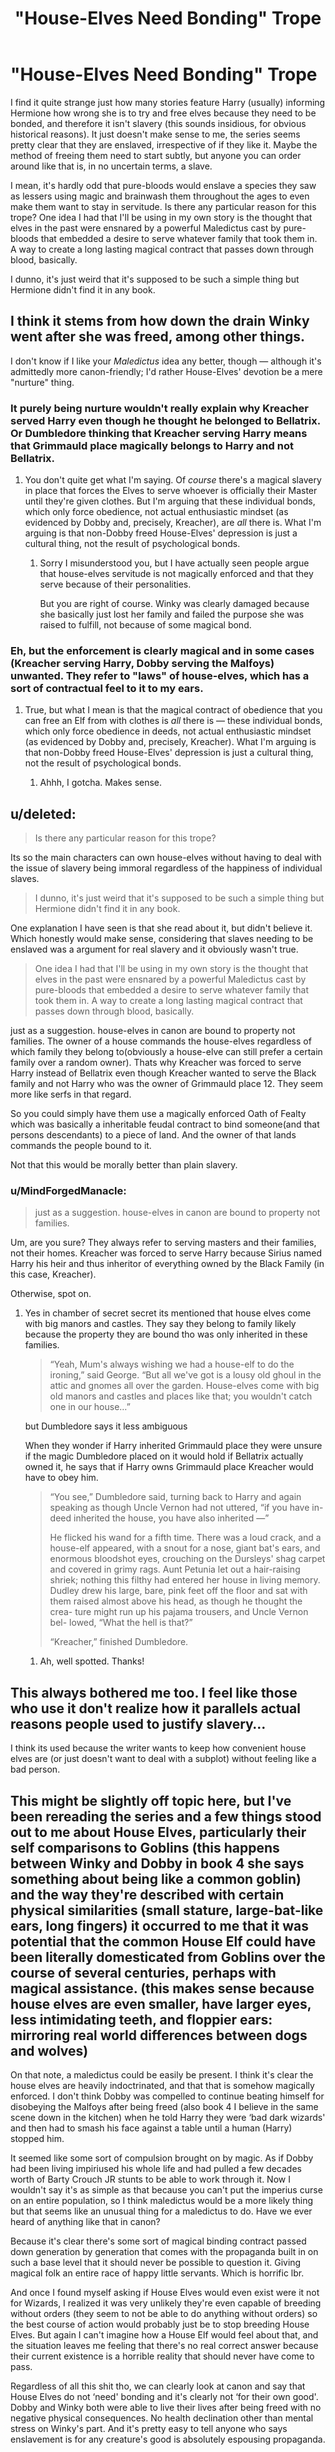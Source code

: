 #+TITLE: "House-Elves Need Bonding" Trope

* "House-Elves Need Bonding" Trope
:PROPERTIES:
:Author: MindForgedManacle
:Score: 17
:DateUnix: 1528145721.0
:DateShort: 2018-Jun-05
:FlairText: Discussion
:END:
I find it quite strange just how many stories feature Harry (usually) informing Hermione how wrong she is to try and free elves because they need to be bonded, and therefore it isn't slavery (this sounds insidious, for obvious historical reasons). It just doesn't make sense to me, the series seems pretty clear that they are enslaved, irrespective of if they like it. Maybe the method of freeing them need to start subtly, but anyone you can order around like that is, in no uncertain terms, a slave.

I mean, it's hardly odd that pure-bloods would enslave a species they saw as lessers using magic and brainwash them throughout the ages to even make them want to stay in servitude. Is there any particular reason for this trope? One idea I had that I'll be using in my own story is the thought that elves in the past were ensnared by a powerful Maledictus cast by pure-bloods that embedded a desire to serve whatever family that took them in. A way to create a long lasting magical contract that passes down through blood, basically.

I dunno, it's just weird that it's supposed to be such a simple thing but Hermione didn't find it in any book.


** I think it stems from how down the drain Winky went after she was freed, among other things.

I don't know if I like your /Maledictus/ idea any better, though --- although it's admittedly more canon-friendly; I'd rather House-Elves' devotion be a mere "nurture" thing.
:PROPERTIES:
:Author: Achille-Talon
:Score: 17
:DateUnix: 1528147582.0
:DateShort: 2018-Jun-05
:END:

*** It purely being nurture wouldn't really explain why Kreacher served Harry even though he thought he belonged to Bellatrix. Or Dumbledore thinking that Kreacher serving Harry means that Grimmauld place magically belongs to Harry and not Bellatrix.
:PROPERTIES:
:Score: 4
:DateUnix: 1528148359.0
:DateShort: 2018-Jun-05
:END:

**** You don't quite get what I'm saying. Of /course/ there's a magical slavery in place that forces the Elves to serve whoever is officially their Master until they're given clothes. But I'm arguing that these individual bonds, which only force obedience, not actual enthusiastic mindset (as evidenced by Dobby and, precisely, Kreacher), are /all/ there is. What I'm arguing is that non-Dobby freed House-Elves' depression is just a cultural thing, not the result of psychological bonds.
:PROPERTIES:
:Author: Achille-Talon
:Score: 14
:DateUnix: 1528149605.0
:DateShort: 2018-Jun-05
:END:

***** Sorry I misunderstood you, but I have actually seen people argue that house-elves servitude is not magically enforced and that they serve because of their personalities.

But you are right of course. Winky was clearly damaged because she basically just lost her family and failed the purpose she was raised to fulfill, not because of some magical bond.
:PROPERTIES:
:Score: 4
:DateUnix: 1528150186.0
:DateShort: 2018-Jun-05
:END:


*** Eh, but the enforcement is clearly magical and in some cases (Kreacher serving Harry, Dobby serving the Malfoys) unwanted. They refer to "laws" of house-elves, which has a sort of contractual feel to it to my ears.
:PROPERTIES:
:Author: MindForgedManacle
:Score: 2
:DateUnix: 1528148726.0
:DateShort: 2018-Jun-05
:END:

**** True, but what I mean is that the magical contract of obedience that you can free an Elf from with clothes is /all/ there is --- these individual bonds, which only force obedience in deeds, not actual enthusiastic mindset (as evidenced by Dobby and, precisely, Kreacher). What I'm arguing is that non-Dobby freed House-Elves' depression is just a cultural thing, not the result of psychological bonds.
:PROPERTIES:
:Author: Achille-Talon
:Score: 8
:DateUnix: 1528149616.0
:DateShort: 2018-Jun-05
:END:

***** Ahhh, I gotcha. Makes sense.
:PROPERTIES:
:Author: MindForgedManacle
:Score: 1
:DateUnix: 1528150230.0
:DateShort: 2018-Jun-05
:END:


** u/deleted:
#+begin_quote
  Is there any particular reason for this trope?
#+end_quote

Its so the main characters can own house-elves without having to deal with the issue of slavery being immoral regardless of the happiness of individual slaves.

#+begin_quote
  I dunno, it's just weird that it's supposed to be such a simple thing but Hermione didn't find it in any book.
#+end_quote

One explanation I have seen is that she read about it, but didn't believe it. Which honestly would make sense, considering that slaves needing to be enslaved was a argument for real slavery and it obviously wasn't true.

#+begin_quote
  One idea I had that I'll be using in my own story is the thought that elves in the past were ensnared by a powerful Maledictus cast by pure-bloods that embedded a desire to serve whatever family that took them in. A way to create a long lasting magical contract that passes down through blood, basically.
#+end_quote

just as a suggestion. house-elves in canon are bound to property not families. The owner of a house commands the house-elves regardless of which family they belong to(obviously a house-elve can still prefer a certain family over a random owner). Thats why Kreacher was forced to serve Harry instead of Bellatrix even though Kreacher wanted to serve the Black family and not Harry who was the owner of Grimmauld place 12. They seem more like serfs in that regard.

So you could simply have them use a magically enforced Oath of Fealty which was basically a inheritable feudal contract to bind someone(and that persons descendants) to a piece of land. And the owner of that lands commands the people bound to it.

Not that this would be morally better than plain slavery.
:PROPERTIES:
:Score: 25
:DateUnix: 1528147791.0
:DateShort: 2018-Jun-05
:END:

*** u/MindForgedManacle:
#+begin_quote
  just as a suggestion. house-elves in canon are bound to property not families.
#+end_quote

Um, are you sure? They always refer to serving masters and their families, not their homes. Kreacher was forced to serve Harry because Sirius named Harry his heir and thus inheritor of everything owned by the Black Family (in this case, Kreacher).

Otherwise, spot on.
:PROPERTIES:
:Author: MindForgedManacle
:Score: 5
:DateUnix: 1528148618.0
:DateShort: 2018-Jun-05
:END:

**** Yes in chamber of secret secret its mentioned that house elves come with big manors and castles. They say they belong to family likely because the property they are bound tho was only inherited in these families.

#+begin_quote
  “Yeah, Mum's always wishing we had a house-elf to do the ironing,” said George. “But all we've got is a lousy old ghoul in the attic and gnomes all over the garden. House-elves come with big old manors and castles and places like that; you wouldn't catch one in our house...”
#+end_quote

but Dumbledore says it less ambiguous

When they wonder if Harry inherited Grimmauld place they were unsure if the magic Dumbledore placed on it would hold if Bellatrix actually owned it, he says that if Harry owns Grimmauld place Kreacher would have to obey him.

#+begin_quote
  “You see,” Dumbledore said, turning back to Harry and again speaking as though Uncle Vernon had not uttered, “if you have in- deed inherited the house, you have also inherited ---”

  He flicked his wand for a fifth time. There was a loud crack, and a house-elf appeared, with a snout for a nose, giant bat's ears, and enormous bloodshot eyes, crouching on the Dursleys' shag carpet and covered in grimy rags. Aunt Petunia let out a hair-raising shriek; nothing this filthy had entered her house in living memory. Dudley drew his large, bare, pink feet off the floor and sat with them raised almost above his head, as though he thought the crea- ture might run up his pajama trousers, and Uncle Vernon bel- lowed, “What the hell is that?”

  “Kreacher,” finished Dumbledore.
#+end_quote
:PROPERTIES:
:Score: 13
:DateUnix: 1528149191.0
:DateShort: 2018-Jun-05
:END:

***** Ah, well spotted. Thanks!
:PROPERTIES:
:Author: MindForgedManacle
:Score: 1
:DateUnix: 1528162988.0
:DateShort: 2018-Jun-05
:END:


** This always bothered me too. I feel like those who use it don't realize how it parallels actual reasons people used to justify slavery...

I think its used because the writer wants to keep how convenient house elves are (or just doesn't want to deal with a subplot) without feeling like a bad person.
:PROPERTIES:
:Author: ashez2ashes
:Score: 6
:DateUnix: 1528225968.0
:DateShort: 2018-Jun-05
:END:


** This might be slightly off topic here, but I've been rereading the series and a few things stood out to me about House Elves, particularly their self comparisons to Goblins (this happens between Winky and Dobby in book 4 she says something about being like a common goblin) and the way they're described with certain physical similarities (small stature, large-bat-like ears, long fingers) it occurred to me that it was potential that the common House Elf could have been literally domesticated from Goblins over the course of several centuries, perhaps with magical assistance. (this makes sense because house elves are even smaller, have larger eyes, less intimidating teeth, and floppier ears: mirroring real world differences between dogs and wolves)

On that note, a maledictus could be easily be present. I think it's clear the house elves are heavily indoctrinated, and that that is somehow magically enforced. I don't think Dobby was compelled to continue beating himself for disobeying the Malfoys after being freed (also book 4 I believe in the same scene down in the kitchen) when he told Harry they were ‘bad dark wizards' and then had to smash his face against a table until a human (Harry) stopped him.

It seemed like some sort of compulsion brought on by magic. As if Dobby had been living impiriused his whole life and had pulled a few decades worth of Barty Crouch JR stunts to be able to work through it. Now I wouldn't say it's as simple as that because you can't put the imperius curse on an entire population, so I think maledictus would be a more likely thing but that seems like an unusual thing for a maledictus to do. Have we ever heard of anything like that in canon?

Because it's clear there's some sort of magical binding contract passed down generation by generation that comes with the propaganda built in on such a base level that it should never be possible to question it. Giving magical folk an entire race of happy little servants. Which is horrific lbr.

And once I found myself asking if House Elves would even exist were it not for Wizards, I realized it was very unlikely they're even capable of breeding without orders (they seem to not be able to do anything without orders) so the best course of action would probably just be to stop breeding House Elves. But again I can't imagine how a House Elf would feel about that, and the situation leaves me feeling that there's no real correct answer because their current existence is a horrible reality that should never have come to pass.

Regardless of all this shit tho, we can clearly look at canon and say that House Elves do not ‘need' bonding and it's clearly not ‘for their own good'. Dobby and Winky both were able to live their lives after being freed with no negative physical consequences. No health declination other than mental stress on Winky's part. And it's pretty easy to tell anyone who says enslavement is for any creature's good is absolutely espousing propaganda.

(I also don't feel the House Elf situations is truly comparable to real world slavery and that making comparisons between them can range from tone deaf to racist because of the liberal -/cough/racist/cough/- abstractions in the source text but that's a different conversation.)
:PROPERTIES:
:Score: 3
:DateUnix: 1528214309.0
:DateShort: 2018-Jun-05
:END:

*** 1) Your username is great. :)

2) I don't think the common goblin line implies that. Rather, we have to remember that house-elves come with huge, old, expensive properties. Goblins never do put up with such an arrangement, and would take it as an insult to their species to suggest it (they are bankers, fighters and spellcasters first an foremost). I'd even suggest that since elves come with such properties, there aren't very many elves. But goblins aren't bound to anything magically and so there are a lot more of them, so they're more common.
:PROPERTIES:
:Author: MindForgedManacle
:Score: 2
:DateUnix: 1528221076.0
:DateShort: 2018-Jun-05
:END:

**** I was saying more along the lines of forcibly subjugated and domesticated than along the line of goblins willingly doing anything (because they don't) but it's fair to say that while they don't go too far into the history of it in canon we do hear about quite a lot of goblin/wizard strife and it's safe to say there are a lot of reasons for it. Not that something like that would likely be taught at Hogwarts.

Further more with the way Goblins preside over objects and property themselves, I feel that only supports my theory.

TLDR: I am describing magical atrocity at a level that isn't really applicable to any real world scenario not willing relationships with Goblins formed out of mutual dependence for food/protection. This isn't a wolf to dog kind of domestication process.
:PROPERTIES:
:Score: 2
:DateUnix: 1528222190.0
:DateShort: 2018-Jun-05
:END:

***** I'm on board with your speciation hypothesis.

(...belatedly, obvs. I wish I'd caught this discussion when it was happening.)
:PROPERTIES:
:Author: pl_attitude
:Score: 2
:DateUnix: 1530652504.0
:DateShort: 2018-Jul-04
:END:


** Well, the reason house-elves are indentured unpaid domestic servants in canon is never really explained. The closest we get is Hermione's SPEW being poo-pooed by a handful of characters, so I guess a bunch of fanfic writers extrapolate from that to get 'enslaving elves is okay' whilst conveniently forgetting about how Dobby, Winky, and Kreacher are all physically/emotionally abused.

I guess giving Harry Dobby as a slave lets him break various canon magic rules (apparating in Hogwarts, doing whatchamacallit) without having a character who outshines him; Dobby's just a slave, after all, he doesn't need characterization beyond 'I want to serve Master Harry!'.

** 
   :PROPERTIES:
   :CUSTOM_ID: section
   :END:
There doesn't seem to be any close mythological matches to house-elves that could explain what their psychology is based on, either. The closest might be the brownie which work secretly and refuse clothes, but those are notably free and leave when offended, something that enslaved house-elves can't do.

** 
   :PROPERTIES:
   :CUSTOM_ID: section-1
   :END:
It did occur to me a few minutes ago that maybe elves/house-elves just have different ethics than humans do, considering themselves as belonging to a specific area of land/a building and being responsible for protecting everyone and everything within that place, but that doesn't explain why they would be slaves to humans and vulnerable to being abused, rather than benevolent household spirits.
:PROPERTIES:
:Author: Avaday_Daydream
:Score: 8
:DateUnix: 1528154178.0
:DateShort: 2018-Jun-05
:END:

*** u/ConsiderableHat:
#+begin_quote
  There doesn't seem to be any close mythological matches to house-elves that could explain what their psychology is based on, either. The closest might be the brownie which work secretly and refuse clothes, but those are notably free and leave when offended, something that enslaved house-elves can't do.
#+end_quote

That's what I kept thinking, too. It might just be that elves have to have a home - we see one tending a bar, and I suppose that means 'public house' is house enough - but they don't have to be slaves.

They've just taken to acting that way so they don't get given clothes, as whatever it is that lets them make a house their home is broken by that particular act, an act that causes distress to elves that are not abused and not ridden with the house-elf equivalent of Stockholm Syndrome (hence the difference between Dobby and Kreacher). It's not universal, either, as the bar-elf at the Blind Pig doesn't display any kind of obsequiousness.

What we /do/ see is that elves that are given clothes find themselves a new home as quick as they can, whether or not they're happy about being kicked out of their former homes - Dobby is, Winky isn't. In both cases we see, it's Hogwarts. Even Kreacher ends up there when Harry stops treating Grimmauld Place as his home.

I'm of the view that wizards are massively missing a trick with House Elves, holding the power to kick them out over the poor wee blighters to reduce them to slavery. Kreacher becomes a /lot/ more useful with a bit of decent treatment, after all, and he was the most brutalised elf we see.
:PROPERTIES:
:Author: ConsiderableHat
:Score: 3
:DateUnix: 1528199015.0
:DateShort: 2018-Jun-05
:END:


** This is possibly built upon the fact that things we know of them give us a picture of (at least, magically) superior beings. So there /has/ to be a way/reason they got this position and still continue being there. "This is the only way to survive" is most obvious one
:PROPERTIES:
:Author: Kaennal
:Score: 3
:DateUnix: 1528148642.0
:DateShort: 2018-Jun-05
:END:

*** What we know is that they weren't superiour beings, or the Battle of Hogwarts would have been over in a few seconds, with all the Death Eaters defeated, after the elves of Hogwarts were unleashed.
:PROPERTIES:
:Author: Starfox5
:Score: 4
:DateUnix: 1528148860.0
:DateShort: 2018-Jun-05
:END:

**** They didn't have wands, though. And those were /cooks/ at that, not trained fighters.
:PROPERTIES:
:Author: Achille-Talon
:Score: 1
:DateUnix: 1528151448.0
:DateShort: 2018-Jun-05
:END:


*** I don't think there's any indication that wizards are magically superior. I mean, Dobby had no trouble stopping Lucius, who objectively is a strong wizard.

Canonically, Griphook basically answers this for us. Wizards enforced their "superiority" by legally denying all other magical beings the use of wands, which make magic more potent and efficient. Based on events that occurred after the end of the series, we know they are basically equal when wands are taken into account. In a modern goblin rebellion, some of them stole wands and immediately began using them just fine, transfiguring and charming stuff.
:PROPERTIES:
:Author: MindForgedManacle
:Score: 1
:DateUnix: 1528149927.0
:DateShort: 2018-Jun-05
:END:

**** And they could only enforce that if they had the strength to enforce that. Laws are only kept because they can be enforced. Wizards being at least historically better is the only explanation to the current situation. Dobby also basically blindsided Malfoy, I very much doubt he ever thought Dobby would attack him in any way.
:PROPERTIES:
:Author: herO_wraith
:Score: 2
:DateUnix: 1528151823.0
:DateShort: 2018-Jun-05
:END:

***** There is no indication of that. Wizards have numbers on their side, not superior magic. They could blend in with Muggles (before the SoS went into place), and muggles would be terrified of goblins so they could walk broad daylight without fear unlike goblins.

And yet Lucius made no attempt to get back at Dobby afterwards. If it was so easy, he would have done it. There is nothing in support of this idea that wizards have the best magic. They simply have the wands, Griphook and the goblin rebellion that took place after the end of the series basically makes this undeniable as far as I can tell. Elves, goblins (etc) can use wands, we know once the goblins stole some their magic was not stated to be any different than a wizard's. If anything they might be stronger since it is common for goblins and elves to be able to use magic without wands, whereas most wizards seem powerless without a wand.
:PROPERTIES:
:Author: MindForgedManacle
:Score: 0
:DateUnix: 1528155378.0
:DateShort: 2018-Jun-05
:END:

****** I think its safe to say that Voldemort and Dumbledore have both proven that numbers can mean little when it comes to magic. You're also ignoring the general incompetence of the population. Never forget that the Weasleys sold hats with shield charms on them since so many ministry employees couldn't cast the charm. The vast majority of wizards likely never encounter anything more dangerous than a doxy in their lives. Defence against the Dark arts doesn't give you an army, it gives you a bunch of people who can recognise dark magic and deal with household pests. NEWT level might go higher than that but I doubt NEWT defence is a popular option unless you plan on doing something about a Dark Lord. Its just not relevant to most jobs. With that in mind the numbers likely matter very little, not to mention the books never give an idea of how many goblins there actually are.

Wands were banned from magical creatures in 1631. There was a Goblin rebellion in 1612 involving Hogsmeade if I remember correctly. Goblins had rebelled even when they could use wands and even then they lost. Perhaps they're really not as good as you think they are. Griphook's bitter words speak of the possibilities not what they could actually do. Also bear in mind he was a bitter individual who hated wizards and both sides regularly accuse the other of being liars and cheats. With that setting you have to consider the possibility that he wasn't being entirely honest. He's never going to admit that his species can't compete.

Malfoy isn't going to murder Dobby in front of Harry in the middle of Hogwarts but if house-elves were so powerful and could beat wizards so easily then the Battle of Hogwarts would have been over in seconds after the house-elves joined the fight. Not to mention wizards would use house-elves for body-guards or assassinations. Malfoy lunges at Harry and Dobby blindsides him. It just says Malfoy had no choice but to leave. It doesn't say anything about Malfoy quaking in fear, likely he felt like he'd been made a fool and stormed off to sulk.
:PROPERTIES:
:Author: herO_wraith
:Score: 3
:DateUnix: 1528188698.0
:DateShort: 2018-Jun-05
:END:

******* u/MindForgedManacle:
#+begin_quote
  I think its safe to say that Voldemort and Dumbledore have both proven that numbers can mean little when it comes to magic.
#+end_quote

...Provided you are about the most powerful wizard in the world. Otherwise, numbers obviously matter, that's the reason Voldemort was on the verge of winning both wars. He controlled and blackmailed a bunch of Wizards (many within the MoM) and had an army of Dark creatures. Saying numbers.don't matter is just silly.

#+begin_quote
  Wands were banned from magical creatures in 1631. There was a Goblin rebellion in 1612 involving Hogsmeade if I remember correctly. Goblins had rebelled even when they could use wands and even then they lost.
#+end_quote

Wand ownership was not allowed before the MoM was founded. You're forgetting that there was a magical government in the UK prior, the wizard's council.

#+begin_quote
  Griphook's bitter words speak of the possibilities not what they could actually do.
#+end_quote

Except this has been confirmed. See the [[http://harrypotter.wikia.com/wiki/Chipping_Clodbury_riot][Chipping Clodbury riot]]:

#+begin_quote
  B.O.G. (Brotherhood of Goblins) supporters ran riot during a meeting with representatives from the Department for the Regulation and Control of Magical Creatures. The goblins used illegal wands for transfiguration of a postbox and litter bins and blew up some shrubs and a shed. They called for the release of goblin activist Hodrod the Horny-Handed. Arrests ensued. Goblin-wizard relations are reported to be at an all time low (DP3)
#+end_quote

Once they nabbed wands they apparently had no issues doing magic, nothing whatsoever indicates it to be inferior.

#+begin_quote
  Malfoy isn't going to murder Dobby in front of Harry in the middle of Hogwarts but if house-elves were so powerful and could beat wizards so easily then the Battle of Hogwarts would have been over in seconds after the house-elves joined the fight.
#+end_quote

Lucius was trying to kill Harry. If Dobby was inconsequential because of his magic, he would have killed him first, but we are told he had to leave despite getting out his wand:

#+begin_quote
  “Got a sock,” said Dobby in disbelief. “Master threw it, and Dobby caught it, and Dobby --- Dobby is free.” Lucius Malfoy stood frozen, staring at the elf. Then he lunged at Harry.

  “You've lost me my servant, boy!”

  But Dobby shouted, “You shall not harm Harry Potter!”

  There was a loud bang, and Mr. Malfoy was thrown backward. He crashed down the stairs, three at a time, landing in a crumpled heap on the landing below. He got up, his face livid, and pulled out his wand, but Dobby raised a long, threatening finger.

  “You shall go now,” he said fiercely, pointing down at Mr. Malfoy. “You shall not touch Harry Potter. You shall go now.”

  Lucius Malfoy had no choice. With a last, incensed stare at the pair of them, he swung his cloak around him and hurried out of sight.
#+end_quote

Harry would have been a non issue, but the text makes it clear even with his wand out he didn't think he could win (or at least not quickly enough to get away with killing Harry). And it was because of the elves that the Battle wasn't so easy. I didn't say elves could just trump wizards (they were vastly outnumbered), but there's absolutely nothing to suggest the magic of Wizards are above that of elves and goblins unless wand ownership is taken into account. That elves especially seem adept at wandless magic unlike wizards (every elf seems to be capable of it), they might be even stronger with wands (this is just supposition).
:PROPERTIES:
:Author: MindForgedManacle
:Score: 1
:DateUnix: 1528202935.0
:DateShort: 2018-Jun-05
:END:


** Authors attempt to rationalize certain aspects of the wizarding world.

As far as I can tell, this usually comes up as a way to write off the idea that the house-elves are functionally slaves, true or not, and or a way to get Hermione to stop banging on about the cause very quickly.

If a house elf requires master-servant bonding (never mentioned), then of course they would need to serve wizards/witches. If a house-elf does not require that, you arrive at the conclusion that the wealthy/elite of magical society are more-or-less able to force non-humans to do whatever they want, and be happy to do it. There are OTHER ways around this, but it rarely seems to come up.

TLDR: Bonding is a short cut to rationalize house elf servitude and not have to deal with the uncomfortable implications of its existence in the magical world.
:PROPERTIES:
:Author: XeshTrill
:Score: 3
:DateUnix: 1528315377.0
:DateShort: 2018-Jun-07
:END:


** Well, some people simply don't want to acknowledge that canon Wizarding Britain is a fucked up slaver society - and, worse, that only Hermione realises that and wants to do something about it. Can't have the mudblood actually be right and everyone else, especially the noble purebloods, be wrong, so they make up shit to explain why slavery is a-ok if it's elves and not humans - knowingly or unknowingly echoing all the drivel slavery apologists spewed in the 19h century.
:PROPERTIES:
:Author: Starfox5
:Score: 5
:DateUnix: 1528147803.0
:DateShort: 2018-Jun-05
:END:

*** Lots of people seek or sought escape in the magical world of Harry Potter. If you pop their bubbles, they will be very angry.

I think JKR has conflicting attitude towards the world she created. On one hand, she seems to relish its fantastic aspects, especially in the first two books. But beginning with PoA, she appears to take a fundamentally different approach, as she began depicting a magical government that was a SHITHOLE of bigotry, corruption, cruelty, incompetence, injustice, malice, and stupidity. The mainstream media of that world would make Daily Mail, Bild, or National Enquirer reputable in comparison. Only the Soviet Pravda could be possibly worse.
:PROPERTIES:
:Author: InquisitorCOC
:Score: 7
:DateUnix: 1528152032.0
:DateShort: 2018-Jun-05
:END:

**** Remember how the Quibbler ended up going legitimate for a while? Buzzfeed actually has a real news site and it's been putting out some good stories. The clickbait is good for funding the legitimate journalism.
:PROPERTIES:
:Author: ApteryxAustralis
:Score: 1
:DateUnix: 1528181019.0
:DateShort: 2018-Jun-05
:END:


*** Well there is nothing really in canon to support your opinion that hermione is right. But you have a right to your own opinion.
:PROPERTIES:
:Author: Dutch-Destiny
:Score: 1
:DateUnix: 1528561173.0
:DateShort: 2018-Jun-09
:END:


** This is a thing that was not around back in my HP fandom days. Where did this even come from?
:PROPERTIES:
:Author: jenorama_CA
:Score: 2
:DateUnix: 1528153449.0
:DateShort: 2018-Jun-05
:END:


** u/MahouShoujoLumiPnzr:
#+begin_quote
  I dunno, it's just weird that it's supposed to be such a simple thing but Hermione didn't find it in any book.
#+end_quote

This post is a perfect example of how it could happen, actually.

It completely goes against all your assumptions about the way life works, therefore you're likely to just ignore the possibility completely. Is it really so unbelievable that Hermoine, fueled by outrage, would ignore anything that doesn't already fit her worldview? It's not outside of the realm of possibility for /magical creatures/ to be bred to require bondage. It's not impossible for elves that have already been bonded for most of their lives to be unable to live independently. Both could be true regardless of their treatment outside that.

It exists because it gives the author room to work in. "The world would be perfect if somebody with my exact mindset fixed everything" is boring as fuck in fiction if used without any serious examination. Moreover, "slavery is bad" isn't a particularly complex moral issue, so it just devolves into moral crusader wank material within minutes. It's much more interesting for characters to have to deal with a system which is inherently unfair and imperfect. Besides, if it wasn't the case that house elves needed to be bonded, you just open up the doors for whining about how the characters aren't dropping what they're doing to stop some travesty against a handful of plot devices and derailing the story completely.

The only time elves should not have such a trait is in a story exploring the weight of independence, and I'm not sure an HP fanfic is a particularly good place to do that in.
:PROPERTIES:
:Author: MahouShoujoLumiPnzr
:Score: 4
:DateUnix: 1528157853.0
:DateShort: 2018-Jun-05
:END:

*** u/MindForgedManacle:
#+begin_quote
  It completely goes against all your assumptions about the way life works, therefore you're likely to just ignore the possibility completely. Is it really so unbelievable that Hermoine, fueled by outrage, would ignore anything that doesn't already fit her worldview? It's not outside of the realm of possibility for magical creatures to be bred to require bondage
#+end_quote

This is exactly the opposite. The position of elves are that way because wizards assume that's how things have to be, that was Hermione's point which Ron aptly proved. Elves aren't bred (nor suggested to have been) and they aren't magical creatures. They're categorized (legally) as "beings", just like wizards. In canon, Dobby had no ill effects to being freed. Winky even makes clear that all that would happen is Dobby would have ended up in front of the Elf Liason (because elves going around asking for payment is deemed bad by society). Yes, I'm aware you aren't saying it's canon, but they end up rewriting parts of canon to make this work so it seems like they just like the idea. Anyway, the bit of me you quoted was more about the fact that it's not even mentioned. If it were that simple, she wouldn't (as I so often see) be completely unaware that purebloods believed bonding was necessary for them to live.

This is where the stupidity of this trope is evident. You complain that it would otherwise be moral crusader-y wank, but there's no middle ground here. The whole point of this trope is to make it OK to have a slave, but all they really does is end up in this weird moral relativism that most people want to avoid, but to try and avoid it they make their story universes transparently shoddy. Like it's literally "We have to keep the slaves or the slaves will die!" That's far stupider than "owning slaves is bad."

This simple solution is to just ditch the bonding crap and just offer them a job. But half of these end up flipping Dobby away from wanting wages so it goes to the slavery thing again. It's just a consequence of inconsistent desires for a story. The MC must be morally top tier and high class, thus need a house-elf. But having nearly total control of another sentient being's actions is extremely creepy, so the conflict is deep.
:PROPERTIES:
:Author: MindForgedManacle
:Score: 4
:DateUnix: 1528160229.0
:DateShort: 2018-Jun-05
:END:

**** u/MahouShoujoLumiPnzr:
#+begin_quote
  but they end up rewriting parts of canon to make this work so it seems like they just like the idea.
#+end_quote

Like I said,

#+begin_quote
  Besides, if it wasn't the case that house elves needed to be bonded, you just open up the doors for whining about how the characters aren't dropping what they're doing to stop some travesty against a handful of plot devices and derailing the story completely.
#+end_quote

It comes down one of two options:

- Elves are not biologically inclined to be servants or slaves. Now good characters are morally obligated to fight that slavery, therefore the story must be sidelined to deal with the slavery, or they're not morally consistent characters.

- Elves are biologically inclined to be servants or slaves. Now the reader is upset because it's just "an excuse to allow slavery."

Like how it's completely believable for Hermoine to ignore any evidence contrary to her position, your purpose here seems to be to find excuses to validate yours and ignore any argument in which literature can offend your sensibilities without being morally repugnant or "inconsistent." It's a fictional world with fictional rules that exists /only/ for the purpose of telling an interesting story. If that means elves have to be bonded for the sake of telling that story, there's nothing wrong with that. Because elves don't come to life by being written and literature doesn't exist to serve your sensibilities.
:PROPERTIES:
:Author: MahouShoujoLumiPnzr
:Score: 4
:DateUnix: 1528161793.0
:DateShort: 2018-Jun-05
:END:

***** u/MindForgedManacle:
#+begin_quote
  Elves are not biologically inclined to be servants or slaves. Now good characters are morally obligated to fight that slavery, therefore the story must be sidelined to deal with the slavery, or they're not morally consistent characters.

  Elves are biologically inclined to be servants or slaves. Now the reader is upset because it's just "an excuse to allow slavery."
#+end_quote

I don't see this at all. No series suggests the characters have to solve every problem. Even in canon where it's clear elves are brainwashed slaves, their plight is not suggested to require Harry efforts to end it, and he even agrees with the goal!

#+begin_quote
  Like how it's completely believable for Hermoine to ignore any evidence contrary to her position, your purpose here seems to be to find excuses to validate yours and ignore any argument in which literature can offend your sensibilities without being morally repugnant or "inconsistent."
#+end_quote

But it's not. That behavior is OOC. If anything, Hermione would voice that "I can't believe wizards have perpetrated the idea that elves have to be bonded to live". Mockery of a norm she despises is much more in character. She didn't ignore the existence of the /Tales of Beedle and the Bard/ to dismiss the existence of the Hallows, she tried to discredit the idea and evidence that suggested they didn't exist ("Wouldn't Dumbledore have told you?" Etc.)

But really, you keep mistating my point. I took issue in my OP with people trying to pass off the idea that Hermione hadn't even read that elves had to be bonded. If the issue were so simple she would know because purebloods would have mentioned it in passing.

#+begin_quote
  Because elves don't come to life by being written and literature doesn't exist to serve your sensibilities.
#+end_quote

You are confusing me taking issue with story logic with moral condemnation. People can write these, but they end up in such tortured logic that it seems too silly to bother with. Need a good, rich MC with an elf? The elf works for him. Bam, solved; they have a magic Butler instead of magic serf. Most of them don't need the bonding for anything more than that, it's just a status thing in-universe.
:PROPERTIES:
:Author: MindForgedManacle
:Score: 2
:DateUnix: 1528162628.0
:DateShort: 2018-Jun-05
:END:

****** u/MahouShoujoLumiPnzr:
#+begin_quote
  I don't see this at all. No series suggests the characters have to solve every problem. Even in canon where it's clear elves are brainwashed slaves, their plight is not suggested to require Harry to end, and he even agrees with the goal!
#+end_quote

No, it's the /readers/ who demand it. For the sake of "consistency" and "internal logic," which cannot be resolved unless the slavery issue is addressed in the precise way the reader believes their real-world morality should be reflected in a fictional world.

#+begin_quote
  But it's not. That behavior is OOC. If anything, Hermione would voice that "I can't believe wizard would perpetrated the idea that elves have to be bonded". Mockery of a norm she despises is much more in character. But really, you keep mistating my point. I took issue in my OP with people trying to pass off the idea that Hermione hadn't even read that elves had to be bonded. If the issue were so simple she would know.
#+end_quote

You admitting the argument being made is correct, you're just mixing it up because you're making the exact same potentially incorrect assumption as she would. The argument being made is that Hermoine would automatically assume that "elves must be bonded for their own sake" was an excuse. If it /actually was true,/ it wouldn't matter, because she would still read it as an excuse.
:PROPERTIES:
:Author: MahouShoujoLumiPnzr
:Score: 3
:DateUnix: 1528163444.0
:DateShort: 2018-Jun-05
:END:

******* u/MindForgedManacle:
#+begin_quote
  No, it's the readers who demand it. For the sake of "consistency" and "internal logic," which cannot be resolved unless the slavery issue is addressed in the precise way the reader believes their real-world morality should be reflected in a fictional world.
#+end_quote

I don't see that. I certainly don't think "Ah, there's a problem of Harry has to solve it." I mean, goblins aren't allow wands but that doesn't mean it needs to be focused on. That's just part of the world and may get changed. We know he has something rather more important in the books.

#+begin_quote
  You admitting the argument being made is correct, you're just mixing it up because you're making the exact same potentially incorrect assumption as she would. The argument being made is that Hermoine would automatically assume that "elves must be bonded for their own sake" was an excuse. If it actually was true, it wouldn't matter, because she would still read it as an excuse.
#+end_quote

You really are misunderstanding. The stories I'm referencing essentially say this. Elves have to be bonded. This is an obvious fact in-story. Hermione, despite reading and knowing damn near everything, does not know this. She gets informed that they need the bond, and thus accepts it. It's a story logic gap. If it were obvious in one's story, there's no need to have this weird misunderstanding on her part. It's not presented as her ignoring contrary information, the idea is usually she just didn't know it

It'd be like "Actually Dumbledore, Horcruxes can be destroyed by shitting on them when the planets aline and you have a bucket of selkie intestines balanced on your head. Did you /really/ not read /The Guide to Destroying Horcruxes/ by Jesus Christ???"

The authors obviously accept that elves are in a rough spot and intentionally tell us why it's ok. But it's much ado about nothing if there's a simple alternative that doesn't leave the MC with "I need the slaves and they need me".
:PROPERTIES:
:Author: MindForgedManacle
:Score: 0
:DateUnix: 1528164167.0
:DateShort: 2018-Jun-05
:END:

******** u/FFCheck:
#+begin_quote
  Hermione, despite reading and knowing damn near everything, does not know this. She gets informed that they need the bond, and thus accepts it. It's a story logic gap. If it were obvious in one's story, there's no need to have this weird misunderstanding on her part. It's not presented as her ignoring contrary information, the idea is usually she just didn't know it
#+end_quote

It is possible that it some things are passed down as norm through the culture and not is not written down. I'm pretty sure even in our everyday lives we do things because that is how society dictates it and it isn't written down somewhere.

#+begin_quote
  But it's much ado about nothing if there's a simple alternative
#+end_quote

Is the simple alternative it is a job? That leaves a few questions to be answered, such as why don't the house elves just leave, or why they are scared to leave. You're referencing a specific story so I don't know where it starts, but if it starts after Winky, it would need some sort of reason why Winky went full crazy for being fired, and why it would be so hard for Dobby to find job for pay.

The bond trope is definitely a easier explanation than any alternatives out there atm. Part of it has to do with it being so well established.
:PROPERTIES:
:Author: FFCheck
:Score: 1
:DateUnix: 1528180857.0
:DateShort: 2018-Jun-05
:END:

********* u/MindForgedManacle:
#+begin_quote
  It is possible that it some things are passed down as norm through the culture and not is not written down. I'm pretty sure even in our everyday lives we do things because that is how society dictates it and it isn't written down somewhere.
#+end_quote

And yet no one says it until the MC conveniently mentions it? And basically any book summarizing information about house elves would mention it. To pretend they wouldn't is like saying books about goblins written by wizards won't mention treasure or rebellions.

#+begin_quote
  Is the simple alternative it is a job? That leaves a few questions to be answered, such as why don't the house elves just leave, or why they are scared to leave ...but if it starts after Winky, it would need some sort of reason why Winky went full crazy for being fired, and why it would be so hard for Dobby to find job for pay.
#+end_quote

What? My point wasn't that all elves should be rewritten to be workers. It's that if you want you're MC to be believably good yet have an elf around, the bond thing is the most contrived way of doing so. Just have the MC offer an elf a job. The problem with dobby was that other wizards did not think elves should be paid. That's exactly the problem, elves don't need a bond, wizards demonstrably just view them as inferior so don't like it. Dobby was obviously surviving without a "bond". Winky didn't go down hill because she lacked a bond, but because she was ashamed of having been freed, especially so publilcally. This is in GoF, Dobby says it outright. The bond is established fanon, but it's contrived and unnecessary for what it's intended to do.
:PROPERTIES:
:Author: MindForgedManacle
:Score: 2
:DateUnix: 1528183574.0
:DateShort: 2018-Jun-05
:END:

********** u/FFCheck:
#+begin_quote
  And yet no one says it until the MC conveniently mentions it?
#+end_quote

That's how it works? Who else would you want to mention it? Sure it could be someone else, but the MC is the MC for a reason. Do you want it to happen off scene?

#+begin_quote
  And basically any book summarizing information about house elves would mention it.
#+end_quote

Possible, or at the same time it just doesn't.

To play it out, let's say the book does summarize about it, the MC hires an elf and Hermione goes ahead and tries to free them all. Now you need a back story to how they hired the elf and some sort of society for elves. If it happens off screen, that is lazy because it plays against the norm. If it happens on screen, you have to make sure you're filling up every plot hole you just opened up. That's a lot of extra work if it isn't a major or minor issue of the story.

If the book doesn't summarize it and you want to make it a hire and not slavery, same problem as above.

If the book doesn't summarize about it because it just is something everyone knows but doesn't write down and it is a lighter MC with the story not focused about house elves, now you need a way to make the MC owning a house elf morally justified without it being a hire.

#+begin_quote
  To pretend they wouldn't is like saying books about goblins written by wizards won't mention treasure or rebellions
#+end_quote

We don't know if it mentions their treasure, just rebellions. For all we know, the books don't mention what goblins consider treasure.

#+begin_quote
  Just have the MC offer an elf a job.
#+end_quote

Honestly, this isn't the simpler alternatives because it creates issues. I'm not saying you shouldn't use it as the alternative, just that it isn't simpler. By hiring an elf, you need to create a backstory, that's just how it works. I haven't read a fic where it was as simple as 'MC hires elves no questions how' because why else would there be house-elf slaves.

#+begin_quote
  Dobby was obviously surviving without a "bond".
#+end_quote

Can we at least agree that Dobby is definitely an outlier of an house elf. Sure he was surviving, but how do we know that without the bond, a house elf won't go crazy? Winky could be used as a demonstration for either way to be honest. Without the bond, her being ashamed could have been magnified and she went off tilt for all we know. A majority of the elves we see in canon tend to be a little crazed. The fact is a majority of the elves that we know of (Hogwart's elves) do not want to be freed and there has to be some reason for that. I think there is a very good chance they were brainwashed into being enslaved, but that doesn't mean the trope isn't a different possible reason.

Yes the bond is established fanon, but not it is not unnecessary or contrived for what it's intended to do. It is intended to be a extremely simple way to morally justify an MC having a house elf without creating a backstory or plot holes.

ETA:

Meant to ask, where are you going with the spell enslavement reason. If that is why house elves are slaves and you want your MC to hire an elf, still need a backstory of how you're getting elves that can be hired in the first place which can create issues.
:PROPERTIES:
:Author: FFCheck
:Score: 1
:DateUnix: 1528216598.0
:DateShort: 2018-Jun-05
:END:


**** Not saying owning slaves is a good thing.

#+begin_quote
  Elves aren't bred (nor suggested to have been) and they aren't magical creatures
#+end_quote

Wrong. They are magical creatures. "Loyal magical creatures bound to their owners as servants for life." Every magical being is a magical creature, but not every magical creature is a magical being. Yes that includes wizards and witches.

#+begin_quote
  Like it's literally "We have to keep the slaves or the slaves will die!" That's far stupider than "owning slaves is bad."
#+end_quote

The needing bond trope generally shows it as mutualistic relationship. That and Winky gets fired for not doing her job properly. I don't think slave owners release their slaves for not completing the job. Not sure how it is stupider than owning slaves is bad. Maybe I'm off, but wouldn't a majority of people want to save the lives of another if they could with nearly no cost to them? "We have to do X or X will die" is a pretty familiar concept in everything, so not sure how that is stupider than "owning slaves is bad" its a rationale explanation.

#+begin_quote
  This simple solution is to just ditch the bonding crap and just offer them a job.
#+end_quote

This is not a simpler solution than the bond trope. If it becomes a house-elf job thing, then there becomes a shit ton of inconsistencies that have to be accounted for. Nearly the entirety of the second/fifth-seventh book would play out differently. The bond trope allows you to stick more closely to canon.

#+begin_quote
  The MC must be morally top tier and high class, thus need a house-elf
#+end_quote

Morally top tier MC's are for the lighter fanfics. The trope is evident even in grey/darker MC fics. I don't read the trope as explaining that slavery is good, it's just used as a way of explaining why house elves don't want to be free. Sure it could be brainwashing, but if it isn't a major focus of the story, it's a decent trope to use as a throwaway explanation.

For the high class part, it's been stated that house elves usually are part of old manors, castles, etc that type of stuff. It makes sense that house elves are for the high class.

ETA:

#+begin_quote
  Maybe the method of freeing them need to start subtly, but anyone you can order around like that is, in no uncertain terms, a slave
#+end_quote

More of a personal thing, but this isn't true. The part that makes them a slave is them not being able to leave, not that they can be ordered around like that. People get ordered around all the time even now, the reason they aren't slaves, is because they can leave in theory.
:PROPERTIES:
:Author: FFCheck
:Score: 0
:DateUnix: 1528180312.0
:DateShort: 2018-Jun-05
:END:

***** u/MindForgedManacle:
#+begin_quote
  Wrong. They are magical creatures. "Loyal magical creatures bound to their owners as servants for life." Every magical being is a magical creature, but not every magical creature is a magical being. Yes that includes wizards and witches.
#+end_quote

I'm sure you think it makes sense to go around calling those you see as equal "creatures". /s

#+begin_quote
  The needing bond trope generally shows it as mutualistic relationship. That and Winky gets fired for not doing her job properly. I don't think slave owners release their slaves for not completing the job. Not sure how it is stupider than owning slaves is bad. Maybe I'm off, but wouldn't a majority of people want to save the lives of another if they could with nearly no cost to them? "We have to do X or X will die" is a pretty familiar concept in everything, so not sure how that is stupider than "owning slaves is bad" its a rationale explanation.
#+end_quote

Yea, slaves get a home and you get free labor. Mutual benefits! I know I'm being snarky, but come on this is silly. The point is the trope is so contrived to make owning elves morally OK so the morality of the MC isn't questionable. We know elves don't need to be owned in canon, so making up explanations for why they do in fanon is silly

#+begin_quote
  This is not a simpler solution than the bond trope. If it becomes a house-elf job thing, then there becomes a shit ton of inconsistencies that have to be accounted for. Nearly the entirety of the second/fifth-seventh book would play out differently. The bond trope allows you to stick more closely to canon.
#+end_quote

You misunderstand. I didn't say rewrite everything so all the elves are workers. I said if you want your MC to have an elf on hand and still be good, just make them have an elf as a worker. This is literally canon, e.g. Dobby at Hogwarts.

#+begin_quote
  I don't read the trope as explaining that slavery is good, it's just used as a way of explaining why house elves don't want to be free.
#+end_quote

Except the general structure is: Hermione wants to free the elf. X (often Harry, maybe Draco) says "Actually elves need to be bonded or they die". Therefore, owning them is not actually a bad thing to do. That's the whole point of it, that's why it gets brought up in stories to begin with.

#+begin_quote
  More of a personal thing, but this isn't true. The part that makes them a slave is them not being able to leave, not that they can be ordered around like that. People get ordered around all the time even now, the reason they aren't slaves, is because they can leave in theory.
#+end_quote

You know this is BS. Elves almost cannot disobey. Magic forces them to physically comply unless they find a loophole in the order, and if they fail they're forced to hurt themselves (or have been so thoroughly brainwashed that they do so). That's not even comparable to what you mentioned.
:PROPERTIES:
:Author: MindForgedManacle
:Score: 3
:DateUnix: 1528183011.0
:DateShort: 2018-Jun-05
:END:

****** u/FFCheck:
#+begin_quote
  I'm sure you think it makes sense to go around calling those you see as equal "creatures". /s
#+end_quote

I wasn't saying to call them magical creatures congratulations on the strawmen argument. I was saying they are magical creatures which you explicitly said "they aren't magical creatures."

#+begin_quote
  Yea, slaves get a home and you get free labor. Mutual benefits! I know I'm being snarky, but come on this is silly
#+end_quote

Sure that's an opinion to have, but the trope works because a majority don't find it silly.

#+begin_quote
  trope is so contrived to make owning elves morally OK so the morality of the MC isn't questionable
#+end_quote

If the way you're saying the reasoning is given to the reader is contrived, than every explanation is contrived. The fact is, not all information is written down in a book. Some of it just occurs because that is how society progressed. That could have been how it happened and that is why someone needs to tell Hermione, in the fic you're referencing.

#+begin_quote
  You misunderstand. I didn't say rewrite everything so all the elves are workers. I said if you want your MC to have an elf on hand and still be good, just make them have an elf as a worker. This is literally canon, e.g. Dobby at Hogwarts.
#+end_quote

Fair enough, but then it becomes where would you get the house elves? Do they have a community that you can go to so that you could hire one? If you're saying just use a throwaway "oh I hired the elf" that doesn't do anything for the story except make it so the morality of the MC isn't questionable, which is what the trope does the exact same of, with more open ended questions. If its a subplot within the story, yea sure go wild, but if it isn't a major part, that doesn't need to be explored, why waste time on it.

#+begin_quote
  Hermione wants to free the elf. X (often Harry, maybe Draco) says "Actually elves need to be bonded or they die". Therefore, owning them is not actually a bad thing to do.
#+end_quote

I'm not arguing that owning slaves isn't a bad thing. If that is how it reads in your specific recommendation sure, but that isn't how it is always used. If you're arguing about your specific fic that you're reading, I agree with you. I'm just talking about the trope as a whole. Sometime it is used to get Hermione to stop trying to free the elf because it will kill them. It would be to prevent her from committing genocide. How is that silly?

#+begin_quote
  Elves almost cannot disobey.
#+end_quote

You misunderstood because that is my point. I am saying that not having the ability to disobey is what makes it slavery, not the fact that people can order them around a specific way.
:PROPERTIES:
:Author: FFCheck
:Score: 1
:DateUnix: 1528215406.0
:DateShort: 2018-Jun-05
:END:


** I don't find it strange at all. Evil, nasty wizardses oppressing poor hobbitses, I mean, house-elves, is such a fucking overdone idea that even reading canon at 10 years old I found it mind-numbingly boring.

I want the magical world to be different. And, sure, some themes of prejudice and what is right and wrong should remain, but, in my opinion, house-elves can take one for the team and become a masochistic, labor-loving race in need of torture and oppression in order to fulfill their little perverted desires.
:PROPERTIES:
:Author: Boris_The_Unbeliever
:Score: 0
:DateUnix: 1528152631.0
:DateShort: 2018-Jun-05
:END:

*** I think it's mostly Americans who have such an enormous stigma about slavery that they think any moral character should strive to free the house-elves no matter what.

Another thing I suspect is an Americanism is Harry insisting on being called "just Harry" by random goblins and house-elves and whatever else, because /of course/ every being must be equal and live in happy diverse harmony.

(For the record, I don't disagree with the sentiment, but addressing Harry as "Mr. Potter" is merely a sign of respect and politeness rather than him oppressing those poor goblins).
:PROPERTIES:
:Author: rek-lama
:Score: 3
:DateUnix: 1528199391.0
:DateShort: 2018-Jun-05
:END:

**** u/MindForgedManacle:
#+begin_quote
  who have such an enormous stigma about slavery
#+end_quote

...Erm, yes? This is an odd complaint. That aside, it's not even pertinent to my post. These stories simply use such a contrived method to make owning someone OK (so the elf can be nearby) when there are simpler solutions that also exist in canon (i.e. hiring an elf). It's just silly and is used in a way that creates numerous gaps in the logic of the story.

The being addressed by surname thing is.a stupid complaint on the part of those who make it. I mean, teachers do it all the time, even in HP, so it doesn't even sense for them to make some kind of appeal to equality...
:PROPERTIES:
:Author: MindForgedManacle
:Score: 2
:DateUnix: 1528333076.0
:DateShort: 2018-Jun-07
:END:
